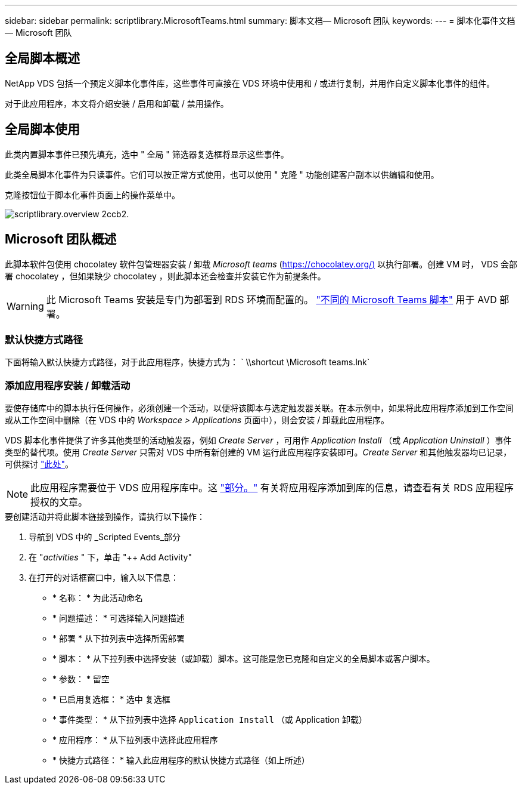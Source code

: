 ---
sidebar: sidebar 
permalink: scriptlibrary.MicrosoftTeams.html 
summary: 脚本文档— Microsoft 团队 
keywords:  
---
= 脚本化事件文档— Microsoft 团队




== 全局脚本概述

NetApp VDS 包括一个预定义脚本化事件库，这些事件可直接在 VDS 环境中使用和 / 或进行复制，并用作自定义脚本化事件的组件。

对于此应用程序，本文将介绍安装 / 启用和卸载 / 禁用操作。



== 全局脚本使用

此类内置脚本事件已预先填充，选中 " 全局 " 筛选器复选框将显示这些事件。

此类全局脚本化事件为只读事件。它们可以按正常方式使用，也可以使用 " 克隆 " 功能创建客户副本以供编辑和使用。

克隆按钮位于脚本化事件页面上的操作菜单中。

image::scriptlibrary.overview-2ccb2.png[scriptlibrary.overview 2ccb2.]



== Microsoft 团队概述

此脚本软件包使用 chocolatey 软件包管理器安装 / 卸载 _Microsoft teams_ (https://chocolatey.org/)[] 以执行部署。创建 VM 时， VDS 会部署 chocolatey ，但如果缺少 chocolatey ，则此脚本还会检查并安装它作为前提条件。


WARNING: 此 Microsoft Teams 安装是专门为部署到 RDS 环境而配置的。 link:scriptlibrary.MicrosoftTeamsAVD.html["不同的 Microsoft Teams 脚本"] 用于 AVD 部署。



=== 默认快捷方式路径

下面将输入默认快捷方式路径，对于此应用程序，快捷方式为： ` \\shortcut \Microsoft teams.lnk`



=== 添加应用程序安装 / 卸载活动

要使存储库中的脚本执行任何操作，必须创建一个活动，以便将该脚本与选定触发器关联。在本示例中，如果将此应用程序添加到工作空间或从工作空间中删除（在 VDS 中的 _Workspace > Applications_ 页面中），则会安装 / 卸载此应用程序。

VDS 脚本化事件提供了许多其他类型的活动触发器，例如 _Create Server_ ，可用作 _Application Install_ （或 _Application Uninstall_ ）事件类型的替代项。使用 _Create Server_ 只需对 VDS 中所有新创建的 VM 运行此应用程序安装即可。_Create Server_ 和其他触发器均已记录，可供探讨 link:Management.Scripted_Events.scripted_events.html["此处"]。


NOTE: 此应用程序需要位于 VDS 应用程序库中。这 link:Management.Applications.application_entitlement_workflow.html#add-applications-to-the-app-catalog["部分。"] 有关将应用程序添加到库的信息，请查看有关 RDS 应用程序授权的文章。

.要创建活动并将此脚本链接到操作，请执行以下操作：
. 导航到 VDS 中的 _Scripted Events_部分
. 在 "_activities_ " 下，单击 "++ Add Activity"
. 在打开的对话框窗口中，输入以下信息：
+
** * 名称： * 为此活动命名
** * 问题描述： * 可选择输入问题描述
** * 部署 * 从下拉列表中选择所需部署
** * 脚本： * 从下拉列表中选择安装（或卸载）脚本。这可能是您已克隆和自定义的全局脚本或客户脚本。
** * 参数： * 留空
** * 已启用复选框： * `选中` 复选框
** * 事件类型： * 从下拉列表中选择 `Application Install` （或 Application 卸载）
** * 应用程序： * 从下拉列表中选择此应用程序
** * 快捷方式路径： * 输入此应用程序的默认快捷方式路径（如上所述）



